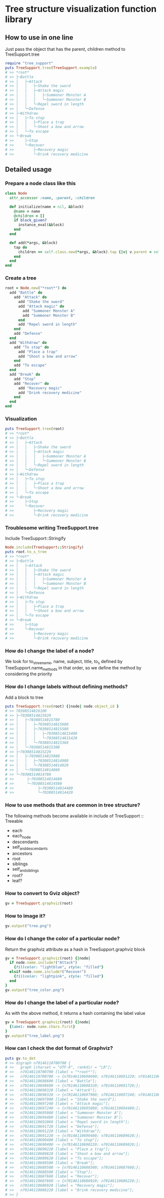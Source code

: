 * Tree structure visualization function library

  [[https://travis-ci.org/akicho8/tree_support.png]]

** How to use in one line

   Just pass the object that has the parent, children method to TreeSupport.tree

#+BEGIN_SRC ruby
require "tree_support"
puts TreeSupport.tree(TreeSupport.example)
# >> *root*
# >> ├─Battle
# >> │   ├─Attack
# >> │   │   ├─Shake the sword
# >> │   │   ├─Attack magic
# >> │   │   │   ├─Summoner Monster A
# >> │   │   │   └─Summoner Monster B
# >> │   │   └─Repel sword in length
# >> │   └─Defense
# >> ├─Withdraw
# >> │   ├─To stop
# >> │   │   ├─Place a trap
# >> │   │   └─Shoot a bow and arrow
# >> │   └─To escape
# >> └─Break
# >>     ├─Stop
# >>     └─Recover
# >>         ├─Recovery magic
# >>         └─Drink recovery medicine
#+END_SRC

** Detailed usage

*** Prepare a node class like this

#+BEGIN_SRC ruby
class Node
  attr_accessor :name, :parent, :children

  def initialize(name = nil, &block)
    @name = name
    @children = []
    if block_given?
      instance_eval(&block)
    end
  end

  def add(*args, &block)
    tap do
      children << self.class.new(*args, &block).tap {|v| v.parent = self }
    end
  end
end
#+END_SRC

*** Create a tree

#+BEGIN_SRC ruby
root = Node.new("*root*") do
  add "Battle" do
    add "Attack" do
      add "Shake the sword"
      add "Attack magic" do
        add "Summoner Monster A"
        add "Summoner Monster B"
      end
      add "Repel sword in length"
    end
    add "Defense"
  end
  add "Withdraw" do
    add "To stop" do
      add "Place a trap"
      add "Shoot a bow and arrow"
    end
    add "To escape"
  end
  add "Break" do
    add "Stop"
    add "Recover" do
      add "Recovery magic"
      add "Drink recovery medicine"
    end
  end
end
#+END_SRC

*** Visualization

#+BEGIN_SRC ruby
puts TreeSupport.tree(root)
# >> *root*
# >> ├─Battle
# >> │   ├─Attack
# >> │   │   ├─Shake the sword
# >> │   │   ├─Attack magic
# >> │   │   │   ├─Summoner Monster A
# >> │   │   │   └─Summoner Monster B
# >> │   │   └─Repel sword in length
# >> │   └─Defense
# >> ├─Withdraw
# >> │   ├─To stop
# >> │   │   ├─Place a trap
# >> │   │   └─Shoot a bow and arrow
# >> │   └─To escape
# >> └─Break
# >>     ├─Stop
# >>     └─Recover
# >>         ├─Recovery magic
# >>         └─Drink recovery medicine
#+END_SRC

*** Troublesome writing TreeSupport.tree

   Include TreeSupport::Stringify

#+BEGIN_SRC ruby
Node.include(TreeSupport::Stringify)
puts root.to_s_tree
# >> *root*
# >> ├─Battle
# >> │   ├─Attack
# >> │   │   ├─Shake the sword
# >> │   │   ├─Attack magic
# >> │   │   │   ├─Summoner Monster A
# >> │   │   │   └─Summoner Monster B
# >> │   │   └─Repel sword in length
# >> │   └─Defense
# >> ├─Withdraw
# >> │   ├─To stop
# >> │   │   ├─Place a trap
# >> │   │   └─Shoot a bow and arrow
# >> │   └─To escape
# >> └─Break
# >>     ├─Stop
# >>     └─Recover
# >>         ├─Recovery magic
# >>         └─Drink recovery medicine
#+END_SRC

*** How do I change the label of a node?

    We look for to_s_tree_name, name, subject, title, to_s defined by TreeSupport.name_methods in that order, so we define the method by considering the priority

*** How do I change labels without defining methods?

   Add a block to tree

#+BEGIN_SRC ruby
puts TreeSupport.tree(root) {|node| node.object_id }
# >> 70308514816100
# >> ├─70308514815920
# >> │   ├─70308514815780
# >> │   │   ├─70308514815680
# >> │   │   ├─70308514815580
# >> │   │   │   ├─70308514815480
# >> │   │   │   └─70308514815420
# >> │   │   └─70308514815360
# >> │   └─70308514815300
# >> ├─70308514815220
# >> │   ├─70308514815080
# >> │   │   ├─70308514814980
# >> │   │   └─70308514814920
# >> │   └─70308514814860
# >> └─70308514814780
# >>      ├─70308514814680
# >>      └─70308514814580
# >>           ├─70308514814480
# >>           └─70308514814420
#+END_SRC

*** How to use methods that are common in tree structure?

    The following methods become available in include of TreeSupport :: Treeable

- each
- each_node
- descendants
- self_and_descendants
- ancestors
- root
- siblings
- self_and_siblings
- root?
- leaf?

*** How to convert to Gviz object?

#+BEGIN_SRC ruby
gv = TreeSupport.graphviz(root)
#+END_SRC

*** How to image it?

#+BEGIN_SRC ruby
gv.output("tree.png")
#+END_SRC

   [[https://raw.github.com/akicho8/tree_support/master/images/tree.png]]

*** How do I change the color of a particular node?

    Return the graphviz attribute as a hash in TreeSupport.graphviz block

#+BEGIN_SRC ruby
gv = TreeSupport.graphviz(root) {|node|
  if node.name.include?("Attack")
    {fillcolor: "lightblue", style: "filled"}
  elsif node.name.include?("Recover")
    {fillcolor: "lightpink", style: "filled"}
  end
}
gv.output("tree_color.png")
#+END_SRC

   [[https://raw.github.com/akicho8/tree_support/master/images/tree_color.png]]

*** How do I change the label of a particular node?

    As with the above method, it returns a hash containing the label value

#+BEGIN_SRC ruby
gv = TreeSupport.graphviz(root) {|node|
  {label: node.name.chars.first}
}
gv.output("tree_label.png")
#+END_SRC

   [[https://raw.github.com/akicho8/tree_support/master/images/tree_label.png]]

*** How can I check the dot format of Graphviz?

#+BEGIN_SRC ruby
puts gv.to_dot
# >> digraph n70146110700700 {
# >>   graph [charset = "UTF-8", rankdir = "LR"];
# >>   n70146110700700 [label = "*root*"];
# >>   n70146110700700 -> {n70146110698600; n70146110691220; n70146110689500;};
# >>   n70146110698600 [label = "Battle"];
# >>   n70146110698600 -> {n70146110698320; n70146110691720;};
# >>   n70146110698320 [label = "Attack"];
# >>   n70146110698320 -> {n70146110697900; n70146110697240; n70146110692060;};
# >>   n70146110697900 [label = "Shake the sword"];
# >>   n70146110697240 [label = "Attack magic"];
# >>   n70146110697240 -> {n70146110695080; n70146110694480;};
# >>   n70146110695080 [label = "Summoner Monster A"];
# >>   n70146110694480 [label = "Summoner Monster B"];
# >>   n70146110692060 [label = "Repel sword in length"];
# >>   n70146110691720 [label = "Defense"];
# >>   n70146110691220 [label = "Withdraw"];
# >>   n70146110691220 -> {n70146110690400; n70146110689620;};
# >>   n70146110690400 [label = "To stop"];
# >>   n70146110690400 -> {n70146110690220; n70146110689820;};
# >>   n70146110690220 [label = "Place a trap"];
# >>   n70146110689820 [label = "Shoot a bow and arrow"];
# >>   n70146110689620 [label = "To escape"];
# >>   n70146110689500 [label = "Break"];
# >>   n70146110689500 -> {n70146110688500; n70146110687660;};
# >>   n70146110688500 [label = "Stop"];
# >>   n70146110687660 [label = "Recover"];
# >>   n70146110687660 -> {n70146110686920; n70146110686220;};
# >>   n70146110686920 [label = "Recovery magic"];
# >>   n70146110686220 [label = "Drink recovery medicine"];
# >> }
#+END_SRC

*** How can I check the image conversion immediately when debugging?

#+BEGIN_SRC ruby
TreeSupport.graph_open(root)
#+END_SRC

    Equivalent to the next shortcut

#+BEGIN_SRC ruby
TreeSupport.graphviz(root).output("_output.png")
`open _output.png`
#+END_SRC

*** Troublesome making node classes yourself

    You can use TreeSupport::Node as it is.

#+BEGIN_SRC ruby
TreeSupport::Node.new("*root*") do
  add "Battle" do
    add "Attack" do
      add "Shake the sword"
      add "Attack magic" do
        add "Summoner Monster A"
        add "Summoner Monster B"
      end
    end
  end
end
#+END_SRC

*** Troublesome making trees

#+BEGIN_SRC ruby
TreeSupport.example
#+END_SRC

    There is a simple sample tree

*** How to trace leaves?

    If you include TreeSupport::Treeable you can use each_node

#+BEGIN_SRC ruby
root = TreeSupport.example
root.each_node.with_index {|n, i| p [i, n.name] }
# >> [0, "*root*"]
# >> [1, "Battle"]
# >> [2, "Attack"]
# >> [3, "Shake the sword"]
# >> [4, "Attack magic"]
# >> [5, "Summoner Monster A"]
# >> [6, "Summoner Monster B"]
# >> [7, "Repel sword in length"]
# >> [8, "Defense"]
# >> [9, "Withdraw"]
# >> [10, "To stop"]
# >> [11, "Place a trap"]
# >> [12, "Shoot a bow and arrow"]
# >> [13, "To escape"]
# >> [14, "Break"]
# >> [15, "Stop"]
# >> [16, "Recover"]
# >> [17, "Recovery magic"]
# >> [18, "Drink recovery medicine"]
#+END_SRC

*** I do not want to display the root

#+BEGIN_SRC ruby
puts TreeSupport.tree(root, drop: 1)
# >> Battle
# >> ├─Attack
# >> │   ├─Shake the sword
# >> │   ├─Attack magic
# >> │   │   ├─Summoner Monster A
# >> │   │   └─Summoner Monster B
# >> │   └─Repel sword in length
# >> └─Defense
# >> Withdraw
# >> ├─To stop
# >> │   ├─Place a trap
# >> │   └─Shoot a bow and arrow
# >> └─To escape
# >> Break
# >> ├─Stop
# >> └─Recover
# >>     ├─Recovery magic
# >>     └─Drink recovery medicine
#+END_SRC

*** Since the trees are too big, it is enough up to the depth 3

#+BEGIN_SRC ruby
puts TreeSupport.tree(root, take: 3)
# >> *root*
# >> ├─Battle
# >> │   ├─Attack
# >> │   └─Defense
# >> ├─Withdraw
# >> │   ├─To stop
# >> │   └─To escape
# >> └─Break
# >>     ├─Stop
# >>     └─Recover
#+END_SRC

*** When you combine both

#+BEGIN_SRC ruby
puts TreeSupport.tree(root, take: 3, drop: 1)
# >> Battle
# >> ├─Attack
# >> └─Defense
# >> Withdraw
# >> ├─To stop
# >> └─To escape
# >> Break
# >> ├─Stop
# >> └─Recover
#+END_SRC

*** Image version also has similar options

#+BEGIN_SRC ruby
gv = TreeSupport.graphviz(root, drop: 1)
gv.output("drop.png")
#+END_SRC

    [[https://raw.github.com/akicho8/tree_support/master/images/drop.png]]

#+BEGIN_SRC ruby
gv = TreeSupport.graphviz(root, take: 3)
gv.output("take.png")
#+END_SRC

    [[https://raw.github.com/akicho8/tree_support/master/images/take.png]]

#+BEGIN_SRC ruby
gv = TreeSupport.graphviz(root, take: 3, drop: 1)
gv.output("take_drop.png")
#+END_SRC

    [[https://raw.github.com/akicho8/tree_support/master/images/take_drop.png]]

*** How to use acts_as_tree equivalent?

    Migration

#+BEGIN_SRC ruby
create_table :nodes do |t|
  t.belongs_to :parent
end
#+END_SRC

    Model

#+BEGIN_SRC ruby
class Node < ActiveRecord::Base
  ar_tree_model
end
#+END_SRC

    Difference from https://github.com/amerine/acts_as_tree

    - simple
    - Safely delete all safe_destroy_all (accident with destroy_all in combination with acts_as_list)
    - Node.roots is defined by scope
    - Arguments are different. :order => :id if you want to do it scope: -> { order(:id) }. By doing this you can also pass the where condition.

*** How do I correspond to memory_record gem?

    Just as with ordinary classes, we need parent and children methods

#+BEGIN_SRC ruby
class Foo
  include MemoryRecord
  static_record [
    {key: :a, parent: nil},
    {key: :b, parent: :a},
    {key: :c, parent: :b},
  ]

  include TreeSupport::Treeable
  include TreeSupport::Stringify

  def parent
    self.class[super]
  end

  def children
    self.class.find_all {|e| e.parent == self }
  end
end

puts Foo.find_all(&:root?).collect(&:to_s_tree)
# >> A
# >> └─B
# >>     └─C
#+END_SRC

** With concern

   - Since Gviz extends the standard class, concerns about future interference when combined with Rails (Active Support) etc.

